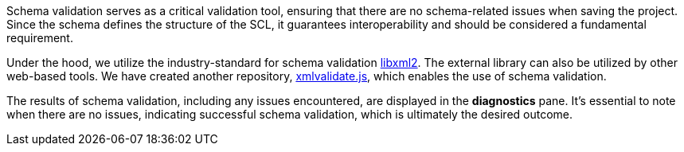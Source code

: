 Schema validation serves as a critical validation tool, ensuring that there are no schema-related issues when saving the project. Since the schema defines the structure of the SCL, it guarantees interoperability and should be considered a fundamental requirement.

Under the hood, we utilize the industry-standard for schema validation https://en.wikipedia.org/wiki/Libxml2[libxml2]. The external library can also be utilized by other web-based tools. We have created another repository, https://github.com/openscd/xmlvalidate.js[xmlvalidate.js], which enables the use of schema validation.

The results of schema validation, including any issues encountered, are displayed in the *diagnostics* pane. It's essential to note when there are no issues, indicating successful schema validation, which is ultimately the desired outcome.
